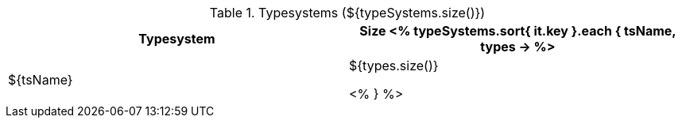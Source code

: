 .Typesystems (${typeSystems.size()})
[options="header"]
|====
|Typesystem|Size

<% 
typeSystems.sort{ it.key }.each { tsName, types ->
%>
| ${tsName}
| ${types.size()}

<% 
} 
%>
|====
